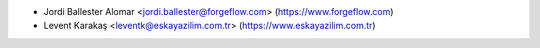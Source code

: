 * Jordi Ballester Alomar <jordi.ballester@forgeflow.com> (https://www.forgeflow.com)
* Levent Karakaş <leventk@eskayazilim.com.tr> (https://www.eskayazilim.com.tr)
